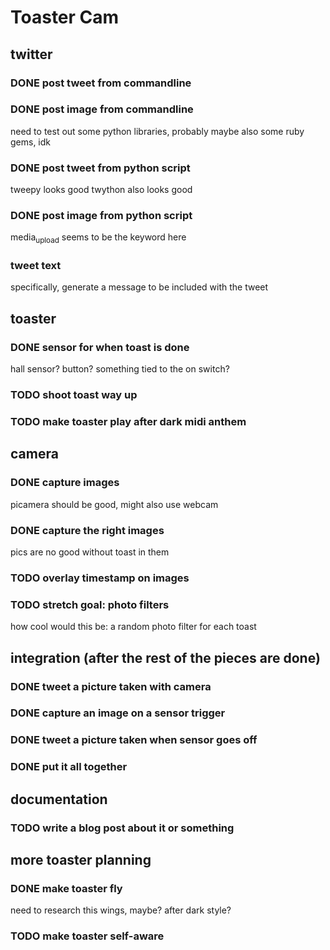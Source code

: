 * Toaster Cam

** twitter
*** DONE post tweet from commandline
*** DONE post image from commandline
    need to test out some python libraries, probably
    maybe also some ruby gems, idk
*** DONE post tweet from python script
    tweepy looks good
    twython also looks good
*** DONE post image from python script
    media_upload seems to be the keyword here
*** tweet text
    specifically, generate a message to be included with the tweet

** toaster
*** DONE sensor for when toast is done
    hall sensor? button? something tied to the on switch?
*** TODO shoot toast way up
*** TODO make toaster play after dark midi anthem

** camera
*** DONE capture images
    picamera should be good, might also use webcam
*** DONE capture the right images
    pics are no good without toast in them
*** TODO overlay timestamp on images
*** TODO stretch goal: photo filters
    how cool would this be: a random photo filter for each toast

** integration (after the rest of the pieces are done)
*** DONE tweet a picture taken with camera
*** DONE capture an image on a sensor trigger
*** DONE tweet a picture taken when sensor goes off
*** DONE put it all together

** documentation
*** TODO write a blog post about it or something

** more toaster planning
*** DONE make toaster fly
    need to research this
    wings, maybe? after dark style?
*** TODO make toaster self-aware

